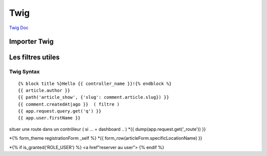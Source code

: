 Twig
==========

`Twig Doc`_

Importer Twig
#############

Les filtres utiles
#############

.. _`Twig Doc`: https://twig.symfony.com/doc/2.x/index.html


Twig Syntax 
-----------
::

	{% block title %}Hello {{ controller_name }}!{% endblock %}
	{{ article.author }}
	{{ path('article_show', {'slug': comment.article.slug}) }}
	{{ comment.createdAt|ago }}  ( filtre ) 
	{{ app.request.query.get('q') }}
	{{ app.user.firstName }}

situer une route dans un contrôleur ( si … = dashboard .. )  
*{{ dump(app.request.get('_route')) }}

*{% form_theme registrationForm _self %}
*{{ form_row(articleForm.specificLocationName) }}


*{% if is_granted('ROLE_USER') %} <a href”reserver au user”> {% endif %}

